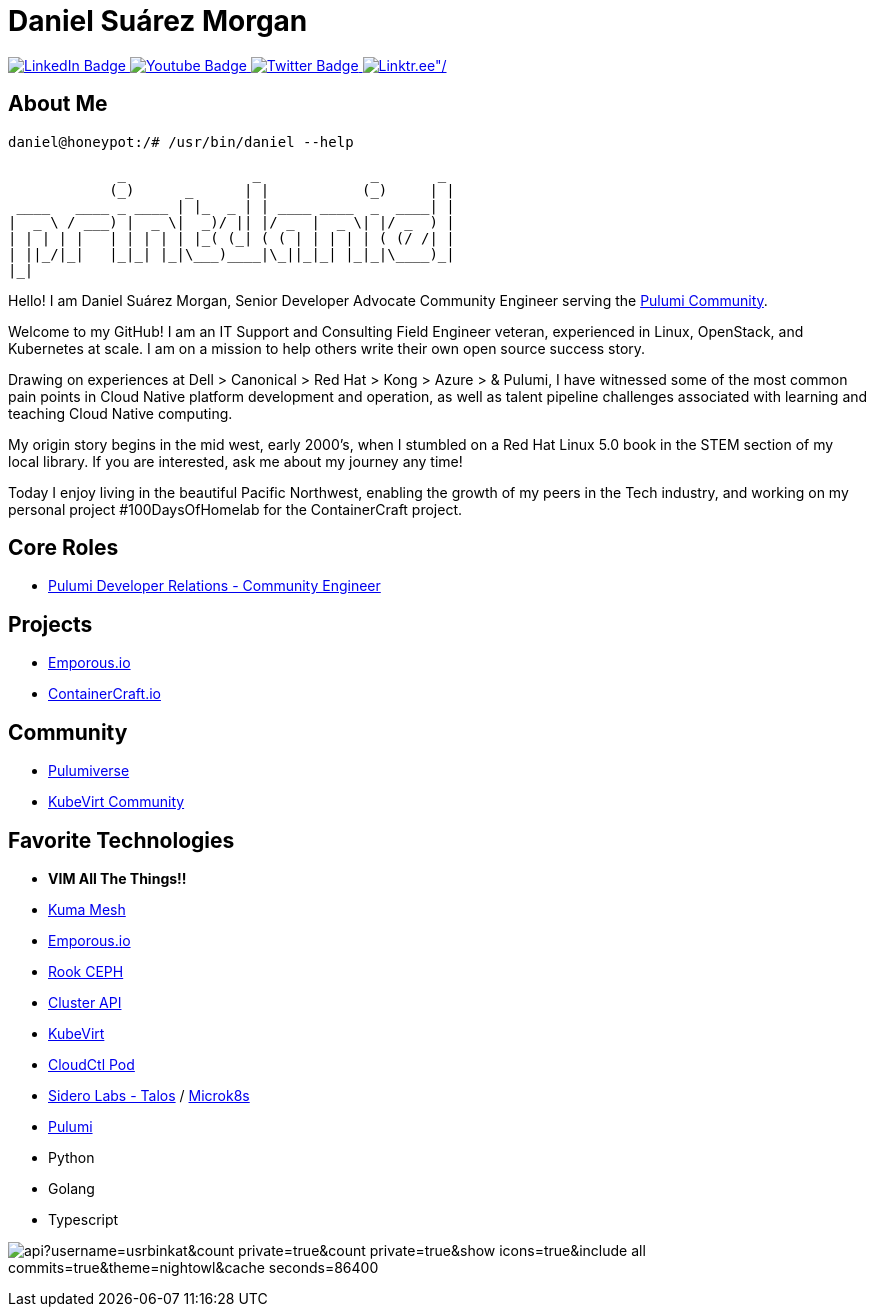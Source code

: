 // CREDITS: https://github.com/asciidoctor/docbookrx/blob/master/README.adoc
// User Variables
:name: Daniel Suárez
:handle: danielussen
:fullname: {name} Morgan
:twitter-profile: https://twitter.com/{handle}

// Badges & Tiles
:pulumi-community-url: https://www.pulumi.com/community/
:uorframework-gh-url: https://emporous.io
:containercraft-gh-url: https://github.com/ContainerCraft
:pulumiverse-blog-url: https://www.pulumi.com/blog/2022-03-30-introducing-pulumiverse/
:kubevirt-community-url: https://kubevirt.io/community/
:linkedin-url: https://img.shields.io/badge/LinkedIn-0077B5?style=for-the-badge&logo=linkedin&logoColor=white
:profile-stats-tile-url: https://github-readme-stats.vercel.app/api?username=usrbinkat&count_private=true&count_private=true&show_icons=true&include_all_commits=true&theme=nightowl&cache_seconds=86400

// Document Settings
:idprefix:
:idseparator: -
:icons: font
//:toc:
//:toclevels: 1

// Begin Document
= {fullname}

++++
<div id="badges">
  <a href="https://www.linkedin.com/in/usrbinkat/">
    <img src="https://img.shields.io/badge/LinkedIn-blue?style=for-the-badge&logo=linkedin&logoColor=white" alt="LinkedIn Badge"/>
  </a>
  <a href="https://www.youtube.com/channel/UCBlfOB_ug62b0eloQaLSBOg">
    <img src="https://img.shields.io/badge/YouTube-red?style=for-the-badge&logo=youtube&logoColor=white" alt="Youtube Badge"/>
  </a>
  <a href="https://twitter.com/usrbinkat">
    <img src="https://img.shields.io/badge/Twitter-blue?style=for-the-badge&logo=twitter&logoColor=white" alt="Twitter Badge"/>
  </a>
  <a href="https://linktr.ee/usrbinkat">
    <img src="https://img.shields.io/badge/linktree-1de9b6?style=for-the-badge&logo=linktree&logoColor=white" alt=Linktr.ee"/>
  </a>
</div>
++++

== About Me +

```
daniel@honeypot:/# /usr/bin/daniel --help

             _               _             _       _ 
            (_)      _      | |           (_)     | |
 ____   ____ _ ____ | |_  _ | | ____ ____  _  ____| |
|  _ \ / ___) |  _ \|  _)/ || |/ _  |  _ \| |/ _  ) |
| | | | |   | | | | | |_( (_| ( ( | | | | | ( (/ /| |
| ||_/|_|   |_|_| |_|\___)____|\_||_|_| |_|_|\____)_|
|_|
```

Hello! I am {fullname}, Senior Developer Advocate Community Engineer serving the link:{pulumi-community-url}[Pulumi Community].

Welcome to my GitHub! I am an IT Support and Consulting Field Engineer veteran, experienced in Linux, OpenStack, and Kubernetes at scale. I am on a mission to help others write their own open source success story. +

Drawing on experiences at Dell > Canonical > Red Hat > Kong > Azure > & Pulumi, I have witnessed some of the most common pain points in Cloud Native platform development and operation, as well as talent pipeline challenges associated with learning and teaching Cloud Native computing. +

My origin story begins in the mid west, early 2000's, when I stumbled on a Red Hat Linux 5.0 book in the STEM section of my local library. If you are interested, ask me about my journey any time! +

Today I enjoy living in the beautiful Pacific Northwest, enabling the growth of my peers in the Tech industry, and working on my personal project #100DaysOfHomelab for the ContainerCraft project. +


== Core Roles +
* {pulumi-community-url}[Pulumi Developer Relations - Community Engineer]

== Projects +
* {uorframework-gh-url}[Emporous.io]
* {containercraft-gh-url}[ContainerCraft.io]

== Community +
* {pulumiverse-blog-url}[Pulumiverse]
* {kubevirt-community-url}[KubeVirt Community]

== Favorite Technologies +
:siderolabs-gh-url: https://www.siderolabs.com/
:kubevirt-site-url: https://kubevirt.io
:rook-ceph-url: https://rook.github.io/docs/rook/latest/
:cloudctl-gh-url: https://github.com/CloudCtl/cloudctl
:kuma-site-url: https://kuma.io/
:microk8s-site-url: https://microk8s.io/
:pulumi-site-url: https://pulumi.com
:clusterapi-url: https://cluster-api.sigs.k8s.io/

* *VIM All The Things!!*
* link:{kuma-site-url}[Kuma Mesh]
* link:{uorframework-gh-url}[Emporous.io]
* link:{rook-ceph-url}[Rook CEPH]
* link:{clusterapi-url}[Cluster API]
* link:{kubevirt-site-url}[KubeVirt]
* link:{cloudctl-gh-url}[CloudCtl Pod]
* link:{siderolabs-gh-url}[Sidero Labs - Talos] / link:{microk8s-site-url}[Microk8s]
* link:{pulumi-site-url}[Pulumi]
* Python
* Golang
* Typescript

image:{profile-stats-tile-url}[] +
